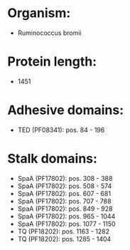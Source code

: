 * Organism:
- Ruminococcus bromii
* Protein length:
- 1451
* Adhesive domains:
- TED (PF08341): pos. 84 - 196
* Stalk domains:
- SpaA (PF17802): pos. 308 - 388
- SpaA (PF17802): pos. 508 - 574
- SpaA (PF17802): pos. 607 - 681
- SpaA (PF17802): pos. 707 - 788
- SpaA (PF17802): pos. 849 - 928
- SpaA (PF17802): pos. 965 - 1044
- SpaA (PF17802): pos. 1077 - 1150
- TQ (PF18202): pos. 1163 - 1282
- TQ (PF18202): pos. 1285 - 1404

